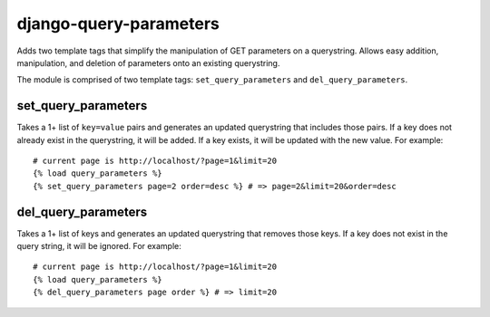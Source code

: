 django-query-parameters
=======================

Adds two template tags that simplify the manipulation of GET parameters on a querystring. Allows easy addition, manipulation, and deletion of parameters onto an existing querystring.

The module is comprised of two template tags: ``set_query_parameters`` and ``del_query_parameters``. 

set_query_parameters
--------------------

Takes a 1+ list of ``key=value`` pairs and generates an updated querystring that includes those pairs. If a key does not already exist in the querystring, it will be added. If a key exists, it will be updated with the new value. For example::

    # current page is http://localhost/?page=1&limit=20
    {% load query_parameters %}
    {% set_query_parameters page=2 order=desc %} # => page=2&limit=20&order=desc

del_query_parameters
--------------------

Takes a 1+ list of keys and generates an updated querystring that removes those keys. If a key does not exist in the query string, it will be ignored. For example::

    # current page is http://localhost/?page=1&limit=20
    {% load query_parameters %}
    {% del_query_parameters page order %} # => limit=20
